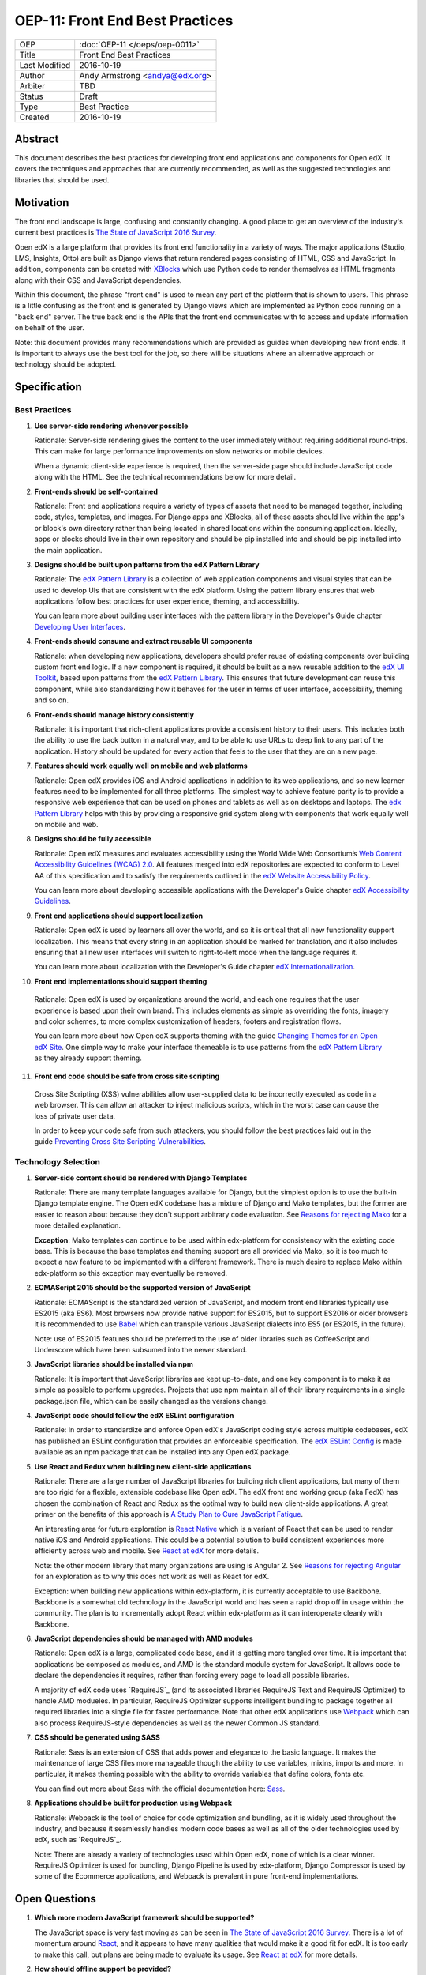 ================================
OEP-11: Front End Best Practices
================================

+---------------+-------------------------------------------+
| OEP           | :doc:`OEP-11 </oeps/oep-0011>`            |
+---------------+-------------------------------------------+
| Title         | Front End Best Practices                  |
+---------------+-------------------------------------------+
| Last Modified | 2016-10-19                                |
+---------------+-------------------------------------------+
| Author        | Andy Armstrong <andya@edx.org>            |
+---------------+-------------------------------------------+
| Arbiter       | TBD                                       |
+---------------+-------------------------------------------+
| Status        | Draft                                     |
+---------------+-------------------------------------------+
| Type          | Best Practice                             |
+---------------+-------------------------------------------+
| Created       | 2016-10-19                                |
+---------------+-------------------------------------------+

Abstract
========

This document describes the best practices for developing front end applications
and components for Open edX. It covers the techniques and approaches that
are currently recommended, as well as the suggested technologies and libraries
that should be used.


Motivation
==========

The front end landscape is large, confusing and constantly changing. A good
place to get an overview of the industry's current best practices is
`The State of JavaScript 2016 Survey`_.

Open edX is a large platform that provides its front end functionality in
a variety of ways. The major applications (Studio, LMS, Insights, Otto) are
built as Django views that return rendered pages consisting of HTML, CSS and
JavaScript. In addition, components can be created with `XBlocks`_ which use
Python code to render themselves as HTML fragments along with their CSS and
JavaScript dependencies.

Within this document, the phrase "front end" is used to mean any part
of the platform that is shown to users. This phrase is a little confusing
as the front end is generated by Django views which are implemented as
Python code running on a "back end" server. The true back end is the
APIs that the front end communicates with to access and update information
on behalf of the user.

Note: this document provides many recommendations which are provided as
guides when developing new front ends. It is important to always use the
best tool for the job, so there will be situations where an alternative
approach or technology should be adopted.

Specification
=============

Best Practices
~~~~~~~~~~~~~~

1. **Use server-side rendering whenever possible**

   Rationale: Server-side rendering gives the content to the user
   immediately without requiring additional round-trips. This can make
   for large performance improvements on slow networks or mobile devices.

   When a dynamic client-side experience is required, then the server-side
   page should include JavaScript code along with the HTML. See the
   technical recommendations below for more detail.

2. **Front-ends should be self-contained**

   Rationale: Front end applications require a variety of types of assets
   that need to be managed together, including code, styles, templates, and
   images. For Django apps and XBlocks, all of these assets should live
   within the app's or block's own directory rather than being located
   in shared locations within the consuming application. Ideally, apps or blocks
   should live in their own repository and should be pip installed into
   and should be pip installed into the main application.

3. **Designs should be built upon patterns from the edX Pattern Library**

   Rationale: The `edX Pattern Library`_  is a collection of web application
   components and visual styles that can be used to develop UIs that are
   consistent with the edX platform. Using the pattern library ensures that
   web applications follow best practices for user experience, theming,
   and accessibility.

   You can learn more about building user interfaces with the pattern
   library in the Developer's Guide chapter `Developing User Interfaces`_.

4. **Front-ends should consume and extract reusable UI components**

   Rationale: when developing new applications, developers should prefer
   reuse of existing components over building custom front end logic.
   If a new component is required, it should be built as a new reusable
   addition to the `edX UI Toolkit`_, based upon patterns from the
   `edX Pattern Library`_. This ensures that future development can
   reuse this component, while also standardizing how it behaves
   for the user in terms of user interface, accessibility, theming
   and so on.

6. **Front-ends should manage history consistently**

   Rationale: it is important that rich-client applications provide a
   consistent history to their users. This includes both the ability to
   use the back button in a natural way, and to be able to use URLs to
   deep link to any part of the application. History should be updated
   for every action that feels to the user that they are on a new page.

7. **Features should work equally well on mobile and web platforms**

   Rationale: Open edX provides iOS and Android applications in addition
   to its web applications, and so new learner features need to be implemented
   for all three platforms. The simplest way to achieve feature parity is to
   provide a responsive web experience that can be used on phones and tablets
   as well as on desktops and laptops. The `edx Pattern Library`_ helps with
   this by providing a responsive grid system along with components that
   work equally well on mobile and web.

8. **Designs should be fully accessible**

   Rationale: Open edX measures and evaluates accessibility using the World
   Wide Web Consortium’s `Web Content Accessibility Guidelines (WCAG) 2.0`_.
   All features merged into edX repositories are expected to conform to
   Level AA of this specification and to satisfy the requirements outlined in
   the `edX Website Accessibility Policy`_.

   You can learn more about developing accessible applications with
   the Developer's Guide chapter `edX Accessibility Guidelines`_.

9. **Front end applications should support localization**

   Rationale: Open edX is used by learners all over the world, and so
   it is critical that all new functionality support localization. This means
   that every string in an application should be marked for translation,
   and it also includes ensuring that all new user interfaces will switch to
   right-to-left mode when the language requires it.

   You can learn more about localization with the Developer's Guide
   chapter `edX Internationalization`_.

10. **Front end implementations should support theming**

   Rationale: Open edX is used by organizations around the world,
   and each one requires that the user experience is based upon their
   own brand. This includes elements as simple as overriding the fonts,
   imagery and color schemes, to more complex customization of headers,
   footers and registration flows.

   You can learn more about how Open edX supports theming with
   the guide `Changing Themes for an Open edX Site`_. One simple way to
   make your interface themeable is to use patterns from the
   `edX Pattern Library`_ as they already support theming.

11. **Front end code should be safe from cross site scripting**

   Cross Site Scripting (XSS) vulnerabilities allow user-supplied data to be
   incorrectly executed as code in a web browser. This can allow an attacker
   to inject malicious scripts, which in the worst case can cause the loss
   of private user data.

   In order to keep your code safe from such attackers, you should follow the
   best practices laid out in the guide
   `Preventing Cross Site Scripting Vulnerabilities`_.

Technology Selection
~~~~~~~~~~~~~~~~~~~~

1. **Server-side content should be rendered with Django Templates**

   Rationale: There are many template languages available for Django,
   but the simplest option is to use the built-in Django template engine.
   The Open edX codebase has a mixture of Django and Mako templates, but the
   former are easier to reason about because they don't support arbitrary
   code evaluation. See `Reasons for rejecting Mako`_ for a more detailed
   explanation.

   **Exception**: Mako templates can continue to be used within edx-platform
   for consistency with the existing code base. This is because the base
   templates and theming support are all provided via Mako, so it is too
   much to expect a new feature to be implemented with a different framework.
   There is much desire to replace Mako within edx-platform so this
   exception may eventually be removed.

2. **ECMAScript 2015 should be the supported version of JavaScript**

   Rationale: ECMAScript is the standardized version of JavaScript,
   and modern front end libraries typically use ES2015 (aka ES6).
   Most browsers now provide native support for ES2015, but to support
   ES2016 or older browsers it is recommended to use `Babel`_ which can
   transpile various JavaScript dialects into ES5 (or ES2015, in the future).

   Note: use of ES2015 features should be preferred to the use of older
   libraries such as CoffeeScript and Underscore which have been subsumed
   into the newer standard.

3. **JavaScript libraries should be installed via npm**

   Rationale: It is important that JavaScript libraries are kept
   up-to-date, and one key component is to make it as simple as possible
   to perform upgrades. Projects that use npm maintain all of their
   library requirements in a single package.json file, which can be
   easily changed as the versions change.

4. **JavaScript code should follow the edX ESLint configuration**

   Rationale: In order to standardize and enforce Open edX's JavaScript
   coding style across multiple codebases, edX has published an ESLint
   configuration that provides an enforceable specification. The
   `edX ESLint Config`_ is made available as an npm package that can be
   installed into any Open edX package.

5. **Use React and Redux when building new client-side applications**

   Rationale: There are a large number of JavaScript libraries for
   building rich client applications, but many of them are too
   rigid for a flexible, extensible codebase like Open edX. The
   edX front end working group (aka FedX) has chosen the combination
   of React and Redux as the optimal way to build new client-side
   applications. A great primer on the benefits of this approach is
   `A Study Plan to Cure JavaScript Fatigue`_.

   An interesting area for future exploration is `React Native`_ which
   is a variant of React that can be used to render native iOS and Android
   applications. This could be a potential solution to build consistent
   experiences more efficiently across web and mobile. See `React at edX`_
   for more details.

   Note: the other modern library that many organizations are using
   is Angular 2.  See `Reasons for rejecting Angular`_ for an exploration
   as to why this does not work as well as React for edX.

   Exception: when building new applications within edx-platform, it
   is currently acceptable to use Backbone.  Backbone is a somewhat old
   technology in the JavaScript world and has seen a rapid drop off in usage
   within the community. The plan is to incrementally adopt React within
   edx-platform as it can interoperate cleanly with Backbone.

6. **JavaScript dependencies should be managed with AMD modules**

   Rationale: Open edX is a large, complicated code base, and it is
   getting more tangled over time. It is important that applications be
   composed as modules, and AMD is the standard module system for JavaScript.
   It allows code to declare the dependencies it requires, rather than forcing
   every page to load all possible libraries.

   A majority of edX code uses `RequireJS`_ (and its associated libraries
   RequireJS Text and RequireJS Optimizer) to handle AMD modueles. In
   particular, RequireJS Optimizer supports intelligent bundling to package
   together all required libraries into a single file for faster performance.
   Note that other edX applications use `Webpack`_ which can also process
   RequireJS-style dependencies as well as the newer Common JS standard.

7. **CSS should be generated using SASS**

   Rationale: Sass is an extension of CSS that adds power and elegance to
   the basic language. It makes the maintenance of large CSS files more
   manageable though the ability to use variables, mixins, imports and more.
   In particular, it makes theming possible with the ability to override
   variables that define colors, fonts etc.

   You can find out more about Sass with the official documentation here:
   `Sass`_.

8. **Applications should be built for production using Webpack**

   Rationale: Webpack is the tool of choice for code optimization and
   bundling, as it is widely used throughout the industry, and because
   it seamlessly handles modern code bases as well as all of the older
   technologies used by edX, such as `RequireJS`_.

   Note: There are already a variety of technologies used within Open edX,
   none of which is a clear winner. RequireJS Optimizer is used for bundling,
   Django Pipeline is used by edx-platform, Django Compressor is used by some
   of the Ecommerce applications, and Webpack is prevalent in pure front-end
   implementations.


Open Questions
==============

.. _JavaScript frameworks:

1. **Which more modern JavaScript framework should be supported?**

   The JavaScript space is very fast moving as can be seen in
   `The State of JavaScript 2016 Survey`_. There is a lot of momentum
   around `React`_, and it appears to have many qualities that would
   make it a good fit for edX. It is too early to make this call, but
   plans are being made to evaluate its usage. See `React at edX`_ for
   more details.

2. **How should offline support be provided?**

   For many mobile users, it would be very useful if they could continue
   their Open edX courses while offline. This is true both for true mobile
   apps as well as for responsive web applications. This is an area that
   has not been explored much up to now, but which will only become more
   important going forward. In particular, we should look at the great
   capabilities provided by service workers. See the article
   `Service Workers: An Introduction`_ for a good starting point.

3. **Should Universal JavaScript be considered?**

   There are many companies that are seeing performance benefits by
   pre-rendering their dynamic client-side applications on the server first.
   The most common approach is to run the same JavaScript code both in the
   browser and using Node on the server. This requires the use of a JavaScript
   framework that does not perform direct manipulation of the DOM, but instead
   works with an abstraction of the desired HTML. For example, Netflix is
   seeing great performance gains by using `React`_ in this way, as can be
   seen in the blog post `Making Netflix Faster`_.

4. **Where do web components fit with Open edX applications?**

   Web Components is a W3C recommendation that allows developers to create
   custom HTML elements for use within their web applications. The
   `Polymer Project` provides a library that allows web components to be
   built in most modern browsers. It seems that there is a useful overlap
   between web components and Open edX's `XBlocks`_

5. **Should HTTP/2 be used in preference to asset bundling?**

   The Hypertext Transfer Protocol Version 2 (HTTP/2) enables more efficient
   network communication between clients and servers. In particular, it
   allows for multiple requests to be handled with the same TCP connection,
   which removes most of the benefits of asset bundling. It is not yet
   clear whether this is ready for full scale adoption, but it would reduce
   a lot of complexity from application's asset pipelines.

6. **Should Jinja2 be considered in preference to Django Templates?**

   `Jinja2`_ is a popular alternative to Django Templates, that has not been
   evaluated for use within Open edX.


Rejected Alternatives
=====================

Note: this section needs fleshing out...

.. _Reasons for rejecting Angular:
1. **Angular**

   Needs fleshing out...

.. _Reasons for rejecting Bootstrap:
2. **Bootstrap**

   An evaluation was performed,
 - size
 - not accessible (although there is this an accessibility plugin)
 - too inflexible
 - might want to consider compatibility to allow mixing Bootstrap components
   into pattern library pages. See the edX Bootstrap theme provided by
   the community as one approach.

   Needs fleshing out...

.. _Reasons for rejecting CoffeeScript:
3. **CoffeeScript**

   The Open edX codebase made heavy use of CoffeeScript for several years,
   but it has now been officially deprecated. Most of the language
   benefits of CoffeeScript are now made available via ES2015.

.. _Reasons for rejecting Mako:
4. **Mako**

   There are a number of reasons why Django templates is preferred to Mako:

   * Mako templates are not safe by default, meaning that it is very easy
   to introduce cross-site scripting vulnerabilities.
   * Mako templates are hard to unit test because they require that the
   whole Django context be available in case the template tries to
   access it. Django templates only have access to the context object
   that is passed to it, so it is very easy to simulate all possible
   scenarios.

   Needs fleshing out...

.. Cross-references
.. _Babel: https://babeljs.io/
.. _Bootstrap: http://getbootstrap.com/
.. _Changing Themes for an Open edX Site: http://edx.readthedocs.io/projects/edx-installing-configuring-and-running/en/open-release-eucalyptus.master/configuration/changing_appearance/theming/index.html
.. _Developing User Interfaces: http://edx.readthedocs.io/projects/edx-developer-guide/en/latest/user_interface_development.html
.. _edX Accessibility Guidelines: http://edx.readthedocs.io/projects/edx-developer-guide/en/latest/conventions/accessibility.html
.. _edX ESLint Config: https://github.com/edx/eslint-config-edx
.. _edX Internationalization: http://edx.readthedocs.io/projects/edx-developer-guide/en/latest/conventions/internationalization/index.html
.. _edX Pattern Library: http://ux.edx.org/
.. _edX UI Toolkit: http://ui-toolkit.edx.org/
.. _edX Website Accessibility Policy: https://www.edx.org/accessibility
.. _HTTP 2: http://httpwg.org/specs/rfc7540.html
.. _Jinja2: http://jinja.pocoo.org/
.. _Making Netflix Faster: http://techblog.netflix.com/2015/08/making-netflixcom-faster.html
.. _Modernizing the edX front end stack: https://openedx.atlassian.net/wiki/display/FEDX/Modernizing+the+edX+front+end+stack
.. _Polymer Project: https://www.polymer-project.org/
.. _Preventing Cross Site Scripting Vulnerabilities: http://edx.readthedocs.io/projects/edx-developer-guide/en/latest/conventions/safe_templates.html
.. _React: https://github.com/reactjs
.. _React at edX: https://openedx.atlassian.net/wiki/display/FEDX/React+at+edX
.. _React Native: https://facebook.github.io/react-native/
.. _Sass: http://sass-lang.com/
.. _Service Workers: An Introduction: https://developers.google.com/web/fundamentals/getting-started/primers/service-workers
.. _The State of JavaScript 2016 Survey: http://stateofjs.com/
.. _A Study Plan to Cure JavaScript Fatigue: https://medium.com/@sachagreif/a-study-plan-to-cure-javascript-fatigue-8ad3a54f2eb1#.hfs4ktxuf
.. _Web Content Accessibility Guidelines (WCAG) 2.0: http://www.w3.org/TR/WCAG/
.. _Webpack: https://webpack.github.io/
.. _XBlocks: https://xblock.readthedocs.org/
